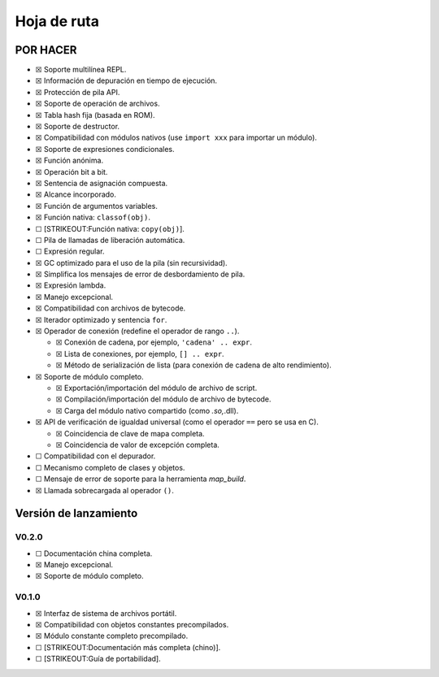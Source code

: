 .. raw:: html

   <!-- Spanish Translation: Emiliano Gonzalez (egonzalez . hiperion @ gmail . com) -->

Hoja de ruta
============

POR HACER
---------

-  ☒ Soporte multilínea REPL.
-  ☒ Información de depuración en tiempo de ejecución.
-  ☒ Protección de pila API.
-  ☒ Soporte de operación de archivos.
-  ☒ Tabla hash fija (basada en ROM).
-  ☒ Soporte de destructor.
-  ☒ Compatibilidad con módulos nativos (use ``import xxx`` para
   importar un módulo).
-  ☒ Soporte de expresiones condicionales.
-  ☒ Función anónima.
-  ☒ Operación bit a bit.
-  ☒ Sentencia de asignación compuesta.
-  ☒ Alcance incorporado.
-  ☒ Función de argumentos variables.
-  ☒ Función nativa: ``classof(obj)``.
-  ☐ [STRIKEOUT:Función nativa: ``copy(obj)``].
-  ☐ Pila de llamadas de liberación automática.
-  ☐ Expresión regular.
-  ☒ GC optimizado para el uso de la pila (sin recursividad).
-  ☒ Simplifica los mensajes de error de desbordamiento de pila.
-  ☒ Expresión lambda.
-  ☒ Manejo excepcional.
-  ☒ Compatibilidad con archivos de bytecode.
-  ☒ Iterador optimizado y sentencia ``for``.
-  ☒ Operador de conexión (redefine el operador de rango ``..``).

   -  ☒ Conexión de cadena, por ejemplo, ``'cadena' .. expr``.
   -  ☒ Lista de conexiones, por ejemplo, ``[] .. expr``.
   -  ☒ Método de serialización de lista (para conexión de cadena de
      alto rendimiento).

-  ☒ Soporte de módulo completo.

   -  ☒ Exportación/importación del módulo de archivo de script.
   -  ☒ Compilación/importación del módulo de archivo de bytecode.
   -  ☒ Carga del módulo nativo compartido (como *.so,*.dll).

-  ☒ API de verificación de igualdad universal (como el operador ``==``
   pero se usa en C).

   -  ☒ Coincidencia de clave de mapa completa.
   -  ☒ Coincidencia de valor de excepción completa.

-  ☐ Compatibilidad con el depurador.
-  ☐ Mecanismo completo de clases y objetos.
-  ☐ Mensaje de error de soporte para la herramienta *map_build*.
-  ☒ Llamada sobrecargada al operador ``()``.

Versión de lanzamiento
----------------------

V0.2.0
~~~~~~

-  ☐ Documentación china completa.
-  ☒ Manejo excepcional.
-  ☒ Soporte de módulo completo.

V0.1.0
~~~~~~

-  ☒ Interfaz de sistema de archivos portátil.
-  ☒ Compatibilidad con objetos constantes precompilados.
-  ☒ Módulo constante completo precompilado.
-  ☐ [STRIKEOUT:Documentación más completa (chino)].
-  ☐ [STRIKEOUT:Guía de portabilidad].
